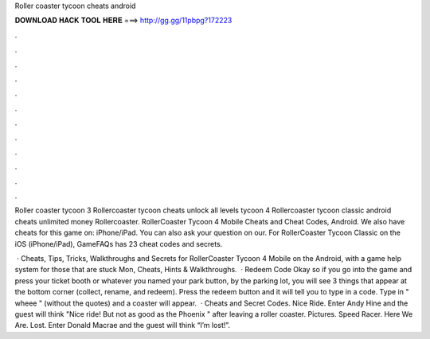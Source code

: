 Roller coaster tycoon cheats android



𝐃𝐎𝐖𝐍𝐋𝐎𝐀𝐃 𝐇𝐀𝐂𝐊 𝐓𝐎𝐎𝐋 𝐇𝐄𝐑𝐄 ===> http://gg.gg/11pbpg?172223



.



.



.



.



.



.



.



.



.



.



.



.

Roller coaster tycoon 3 Rollercoaster tycoon cheats unlock all levels tycoon 4 Rollercoaster tycoon classic android cheats unlimited money Rollercoaster. RollerCoaster Tycoon 4 Mobile Cheats and Cheat Codes, Android. We also have cheats for this game on: iPhone/iPad. You can also ask your question on our. For RollerCoaster Tycoon Classic on the iOS (iPhone/iPad), GameFAQs has 23 cheat codes and secrets.

 · Cheats, Tips, Tricks, Walkthroughs and Secrets for RollerCoaster Tycoon 4 Mobile on the Android, with a game help system for those that are stuck Mon, Cheats, Hints & Walkthroughs.  · Redeem Code Okay so if you go into the game and press your ticket booth or whatever you named your park button, by the parking lot, you will see 3 things that appear at the bottom corner (collect, rename, and redeem). Press the redeem button and it will tell you to type in a code. Type in " wheee " (without the quotes) and a coaster will appear.  · Cheats and Secret Codes. Nice Ride. Enter Andy Hine and the guest will think "Nice ride! But not as good as the Phoenix " after leaving a roller coaster. Pictures. Speed Racer. Here We Are. Lost. Enter Donald Macrae and the guest will think “I’m lost!”.
